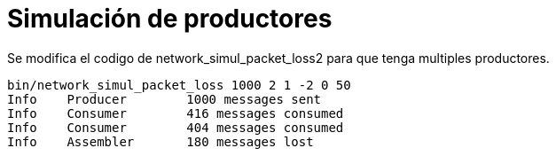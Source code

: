 = Simulación de productores
:experimental:
:nofooter:
:source-highlighter: highlightjs
:sectnums:
:stem: latexmath
:toc:
:xrefstyle: short

Se modifica el codigo de network_simul_packet_loss2 para que tenga multiples productores.

[source,sh]
----
bin/network_simul_packet_loss 1000 2 1 -2 0 50
Info	Producer	1000 messages sent
Info	Consumer	416 messages consumed
Info	Consumer	404 messages consumed
Info	Assembler	180 messages lost
----
